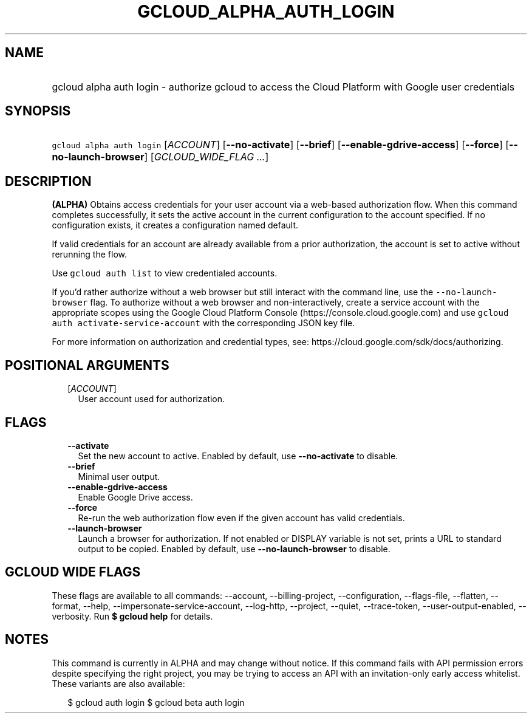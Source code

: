 
.TH "GCLOUD_ALPHA_AUTH_LOGIN" 1



.SH "NAME"
.HP
gcloud alpha auth login \- authorize gcloud to access the Cloud Platform with Google user credentials



.SH "SYNOPSIS"
.HP
\f5gcloud alpha auth login\fR [\fIACCOUNT\fR] [\fB\-\-no\-activate\fR] [\fB\-\-brief\fR] [\fB\-\-enable\-gdrive\-access\fR] [\fB\-\-force\fR] [\fB\-\-no\-launch\-browser\fR] [\fIGCLOUD_WIDE_FLAG\ ...\fR]



.SH "DESCRIPTION"

\fB(ALPHA)\fR Obtains access credentials for your user account via a web\-based
authorization flow. When this command completes successfully, it sets the active
account in the current configuration to the account specified. If no
configuration exists, it creates a configuration named default.

If valid credentials for an account are already available from a prior
authorization, the account is set to active without rerunning the flow.

Use \f5gcloud auth list\fR to view credentialed accounts.

If you'd rather authorize without a web browser but still interact with the
command line, use the \f5\-\-no\-launch\-browser\fR flag. To authorize without a
web browser and non\-interactively, create a service account with the
appropriate scopes using the Google Cloud Platform Console
(https://console.cloud.google.com) and use \f5gcloud auth
activate\-service\-account\fR with the corresponding JSON key file.

For more information on authorization and credential types, see:
https://cloud.google.com/sdk/docs/authorizing.



.SH "POSITIONAL ARGUMENTS"

.RS 2m
.TP 2m
[\fIACCOUNT\fR]
User account used for authorization.


.RE
.sp

.SH "FLAGS"

.RS 2m
.TP 2m
\fB\-\-activate\fR
Set the new account to active. Enabled by default, use \fB\-\-no\-activate\fR to
disable.

.TP 2m
\fB\-\-brief\fR
Minimal user output.

.TP 2m
\fB\-\-enable\-gdrive\-access\fR
Enable Google Drive access.

.TP 2m
\fB\-\-force\fR
Re\-run the web authorization flow even if the given account has valid
credentials.

.TP 2m
\fB\-\-launch\-browser\fR
Launch a browser for authorization. If not enabled or DISPLAY variable is not
set, prints a URL to standard output to be copied. Enabled by default, use
\fB\-\-no\-launch\-browser\fR to disable.


.RE
.sp

.SH "GCLOUD WIDE FLAGS"

These flags are available to all commands: \-\-account, \-\-billing\-project,
\-\-configuration, \-\-flags\-file, \-\-flatten, \-\-format, \-\-help,
\-\-impersonate\-service\-account, \-\-log\-http, \-\-project, \-\-quiet,
\-\-trace\-token, \-\-user\-output\-enabled, \-\-verbosity. Run \fB$ gcloud
help\fR for details.



.SH "NOTES"

This command is currently in ALPHA and may change without notice. If this
command fails with API permission errors despite specifying the right project,
you may be trying to access an API with an invitation\-only early access
whitelist. These variants are also available:

.RS 2m
$ gcloud auth login
$ gcloud beta auth login
.RE

